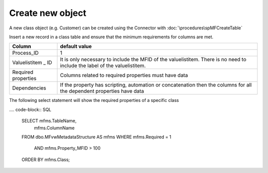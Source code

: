 Create new object
=================

A new class object (e.g. Customer) can be created using the Connector with :doc:`\procedures\spMFCreateTable`

Insert a new record in a class table and ensure that the minimum requirements for columns are met.

=================== ==========================================================================================================================
Column              default value
=================== ==========================================================================================================================
Process_ID          1
Valuelistitem \_ ID It is only necessary to include the MFID of the valuelistitem. There is no need to include the label of the valuelistitem.
Required properties Columns related to required properties must have data
Dependencies        If the property has scripting, automation or concatenation then the columns for all the dependent properties have data
=================== ==========================================================================================================================

The following select statement will show the required properties of a specific class

.... code-block:: SQL

      SELECT mfms.TableName,
        mfms.ColumnName
      FROM dbo.MFvwMetadataStructure AS mfms
      WHERE mfms.Required = 1
          AND mfms.Property_MFID > 100
      ORDER BY mfms.Class;
